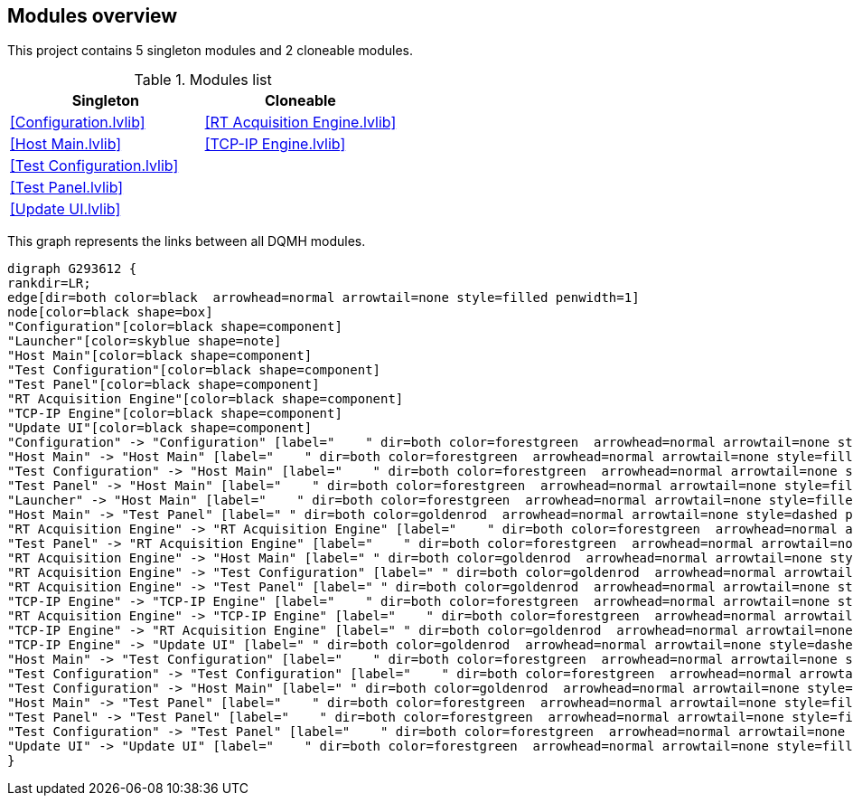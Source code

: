 == Modules overview

This project contains 5 singleton modules and 2 cloneable modules.

.Modules list
[cols="", %autowidth, frame=all, grid=all, stripes=none]
|===
|Singleton |Cloneable

|<<Configuration.lvlib>>
|<<RT Acquisition Engine.lvlib>>

|<<Host Main.lvlib>>
|<<TCP-IP Engine.lvlib>>

|<<Test Configuration.lvlib>>
|

|<<Test Panel.lvlib>>
|

|<<Update UI.lvlib>>
|
|===

This graph represents the links between all DQMH modules.

[graphviz, format="png", align="center"]
....
digraph G293612 {
rankdir=LR;
edge[dir=both color=black  arrowhead=normal arrowtail=none style=filled penwidth=1]
node[color=black shape=box]
"Configuration"[color=black shape=component]
"Launcher"[color=skyblue shape=note]
"Host Main"[color=black shape=component]
"Test Configuration"[color=black shape=component]
"Test Panel"[color=black shape=component]
"RT Acquisition Engine"[color=black shape=component]
"TCP-IP Engine"[color=black shape=component]
"Update UI"[color=black shape=component]
"Configuration" -> "Configuration" [label="    " dir=both color=forestgreen  arrowhead=normal arrowtail=none style=filled penwidth=1];
"Host Main" -> "Host Main" [label="    " dir=both color=forestgreen  arrowhead=normal arrowtail=none style=filled penwidth=1];
"Test Configuration" -> "Host Main" [label="    " dir=both color=forestgreen  arrowhead=normal arrowtail=none style=filled penwidth=1];
"Test Panel" -> "Host Main" [label="    " dir=both color=forestgreen  arrowhead=normal arrowtail=none style=filled penwidth=1];
"Launcher" -> "Host Main" [label="    " dir=both color=forestgreen  arrowhead=normal arrowtail=none style=filled penwidth=1];
"Host Main" -> "Test Panel" [label=" " dir=both color=goldenrod  arrowhead=normal arrowtail=none style=dashed penwidth=1];
"RT Acquisition Engine" -> "RT Acquisition Engine" [label="    " dir=both color=forestgreen  arrowhead=normal arrowtail=none style=filled penwidth=1];
"Test Panel" -> "RT Acquisition Engine" [label="    " dir=both color=forestgreen  arrowhead=normal arrowtail=none style=filled penwidth=1];
"RT Acquisition Engine" -> "Host Main" [label=" " dir=both color=goldenrod  arrowhead=normal arrowtail=none style=dashed penwidth=1];
"RT Acquisition Engine" -> "Test Configuration" [label=" " dir=both color=goldenrod  arrowhead=normal arrowtail=none style=dashed penwidth=1];
"RT Acquisition Engine" -> "Test Panel" [label=" " dir=both color=goldenrod  arrowhead=normal arrowtail=none style=dashed penwidth=1];
"TCP-IP Engine" -> "TCP-IP Engine" [label="    " dir=both color=forestgreen  arrowhead=normal arrowtail=none style=filled penwidth=1];
"RT Acquisition Engine" -> "TCP-IP Engine" [label="    " dir=both color=forestgreen  arrowhead=normal arrowtail=none style=filled penwidth=1];
"TCP-IP Engine" -> "RT Acquisition Engine" [label=" " dir=both color=goldenrod  arrowhead=normal arrowtail=none style=dashed penwidth=1];
"TCP-IP Engine" -> "Update UI" [label=" " dir=both color=goldenrod  arrowhead=normal arrowtail=none style=dashed penwidth=1];
"Host Main" -> "Test Configuration" [label="    " dir=both color=forestgreen  arrowhead=normal arrowtail=none style=filled penwidth=1];
"Test Configuration" -> "Test Configuration" [label="    " dir=both color=forestgreen  arrowhead=normal arrowtail=none style=filled penwidth=1];
"Test Configuration" -> "Host Main" [label=" " dir=both color=goldenrod  arrowhead=normal arrowtail=none style=dashed penwidth=1];
"Host Main" -> "Test Panel" [label="    " dir=both color=forestgreen  arrowhead=normal arrowtail=none style=filled penwidth=1];
"Test Panel" -> "Test Panel" [label="    " dir=both color=forestgreen  arrowhead=normal arrowtail=none style=filled penwidth=1];
"Test Configuration" -> "Test Panel" [label="    " dir=both color=forestgreen  arrowhead=normal arrowtail=none style=filled penwidth=1];
"Update UI" -> "Update UI" [label="    " dir=both color=forestgreen  arrowhead=normal arrowtail=none style=filled penwidth=1];
}
....
